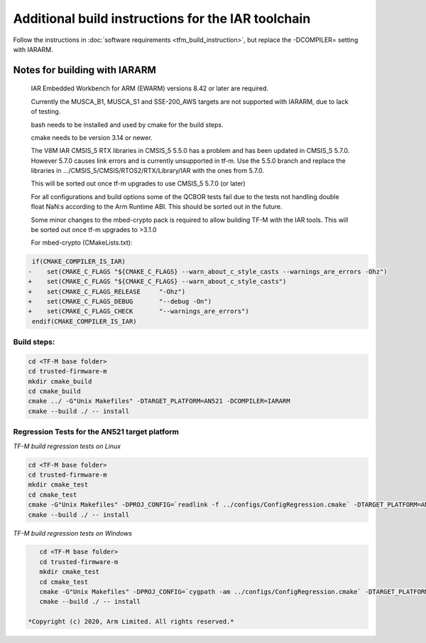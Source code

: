 ###################################################
Additional build instructions for the IAR toolchain
###################################################

Follow the instructions in
:doc:`software requirements <tfm_build_instruction>`, but replace the -DCOMPILER= setting with IARARM.


Notes for building with IARARM
------------------------------

    IAR Embedded Workbench for ARM (EWARM) versions 8.42 or later are required.

    Currently the MUSCA_B1, MUSCA_S1 and SSE-200_AWS targets are not supported with IARARM,
    due to lack of testing.

    bash needs to be installed and used by cmake for the build steps.

    cmake needs to be version 3.14 or newer.

    The V8M IAR CMSIS_5 RTX libraries in CMSIS_5 5.5.0 has a problem and has been updated in
    CMSIS_5 5.7.0. However 5.7.0 causes link errors and is currently unsupported in tf-m. Use
    the 5.5.0 branch and replace the libraries in .../CMSIS_5/CMSIS/RTOS2/RTX/Library/IAR
    with the ones from 5.7.0.

    This will be sorted out once tf-m upgrades to use CMSIS_5 5.7.0 (or later)

    For all configurations and build options some of the QCBOR tests fail due to the tests not handling
    double float NaN:s according to the Arm Runtime ABI. This should be sorted out in the future.

    Some minor changes to the mbed-crypto pack is required to allow building TF-M with the
    IAR tools. This will be sorted out once tf-m upgrades to >3.1.0

    For mbed-crypto (CMakeLists.txt):

.. code-block:: bash

     if(CMAKE_COMPILER_IS_IAR)
    -    set(CMAKE_C_FLAGS "${CMAKE_C_FLAGS} --warn_about_c_style_casts --warnings_are_errors -Ohz")
    +    set(CMAKE_C_FLAGS "${CMAKE_C_FLAGS} --warn_about_c_style_casts")
    +    set(CMAKE_C_FLAGS_RELEASE     "-Ohz")
    +    set(CMAKE_C_FLAGS_DEBUG       "--debug -On")
    +    set(CMAKE_C_FLAGS_CHECK       "--warnings_are_errors")
     endif(CMAKE_COMPILER_IS_IAR)


Build steps:
============
.. code-block:: bash

    cd <TF-M base folder>
    cd trusted-firmware-m
    mkdir cmake_build
    cd cmake_build
    cmake ../ -G"Unix Makefiles" -DTARGET_PLATFORM=AN521 -DCOMPILER=IARARM
    cmake --build ./ -- install

Regression Tests for the AN521 target platform
==============================================
*TF-M build regression tests on Linux*

.. code-block:: bash

    cd <TF-M base folder>
    cd trusted-firmware-m
    mkdir cmake_test
    cd cmake_test
    cmake -G"Unix Makefiles" -DPROJ_CONFIG=`readlink -f ../configs/ConfigRegression.cmake` -DTARGET_PLATFORM=AN521 -DCOMPILER=IARARM ../
    cmake --build ./ -- install

*TF-M build regression tests on Windows*

.. code-block:: bash

    cd <TF-M base folder>
    cd trusted-firmware-m
    mkdir cmake_test
    cd cmake_test
    cmake -G"Unix Makefiles" -DPROJ_CONFIG=`cygpath -am ../configs/ConfigRegression.cmake` -DTARGET_PLATFORM=AN521 -DCOMPILER=IARARM ../
    cmake --build ./ -- install

 *Copyright (c) 2020, Arm Limited. All rights reserved.*
